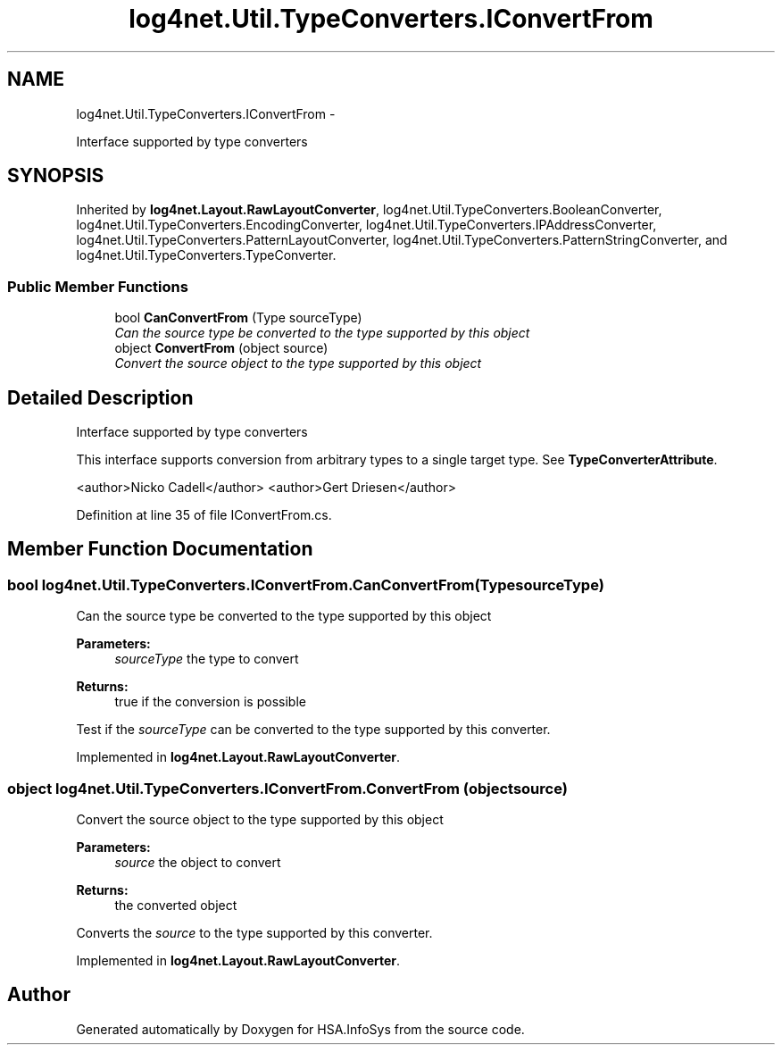 .TH "log4net.Util.TypeConverters.IConvertFrom" 3 "Fri Jul 5 2013" "Version 1.0" "HSA.InfoSys" \" -*- nroff -*-
.ad l
.nh
.SH NAME
log4net.Util.TypeConverters.IConvertFrom \- 
.PP
Interface supported by type converters  

.SH SYNOPSIS
.br
.PP
.PP
Inherited by \fBlog4net\&.Layout\&.RawLayoutConverter\fP, log4net\&.Util\&.TypeConverters\&.BooleanConverter, log4net\&.Util\&.TypeConverters\&.EncodingConverter, log4net\&.Util\&.TypeConverters\&.IPAddressConverter, log4net\&.Util\&.TypeConverters\&.PatternLayoutConverter, log4net\&.Util\&.TypeConverters\&.PatternStringConverter, and log4net\&.Util\&.TypeConverters\&.TypeConverter\&.
.SS "Public Member Functions"

.in +1c
.ti -1c
.RI "bool \fBCanConvertFrom\fP (Type sourceType)"
.br
.RI "\fICan the source type be converted to the type supported by this object \fP"
.ti -1c
.RI "object \fBConvertFrom\fP (object source)"
.br
.RI "\fIConvert the source object to the type supported by this object \fP"
.in -1c
.SH "Detailed Description"
.PP 
Interface supported by type converters 

This interface supports conversion from arbitrary types to a single target type\&. See \fBTypeConverterAttribute\fP\&. 
.PP
<author>Nicko Cadell</author> <author>Gert Driesen</author> 
.PP
Definition at line 35 of file IConvertFrom\&.cs\&.
.SH "Member Function Documentation"
.PP 
.SS "bool log4net\&.Util\&.TypeConverters\&.IConvertFrom\&.CanConvertFrom (TypesourceType)"

.PP
Can the source type be converted to the type supported by this object 
.PP
\fBParameters:\fP
.RS 4
\fIsourceType\fP the type to convert
.RE
.PP
\fBReturns:\fP
.RS 4
true if the conversion is possible
.RE
.PP
.PP
Test if the \fIsourceType\fP  can be converted to the type supported by this converter\&. 
.PP
Implemented in \fBlog4net\&.Layout\&.RawLayoutConverter\fP\&.
.SS "object log4net\&.Util\&.TypeConverters\&.IConvertFrom\&.ConvertFrom (objectsource)"

.PP
Convert the source object to the type supported by this object 
.PP
\fBParameters:\fP
.RS 4
\fIsource\fP the object to convert
.RE
.PP
\fBReturns:\fP
.RS 4
the converted object
.RE
.PP
.PP
Converts the \fIsource\fP  to the type supported by this converter\&. 
.PP
Implemented in \fBlog4net\&.Layout\&.RawLayoutConverter\fP\&.

.SH "Author"
.PP 
Generated automatically by Doxygen for HSA\&.InfoSys from the source code\&.
